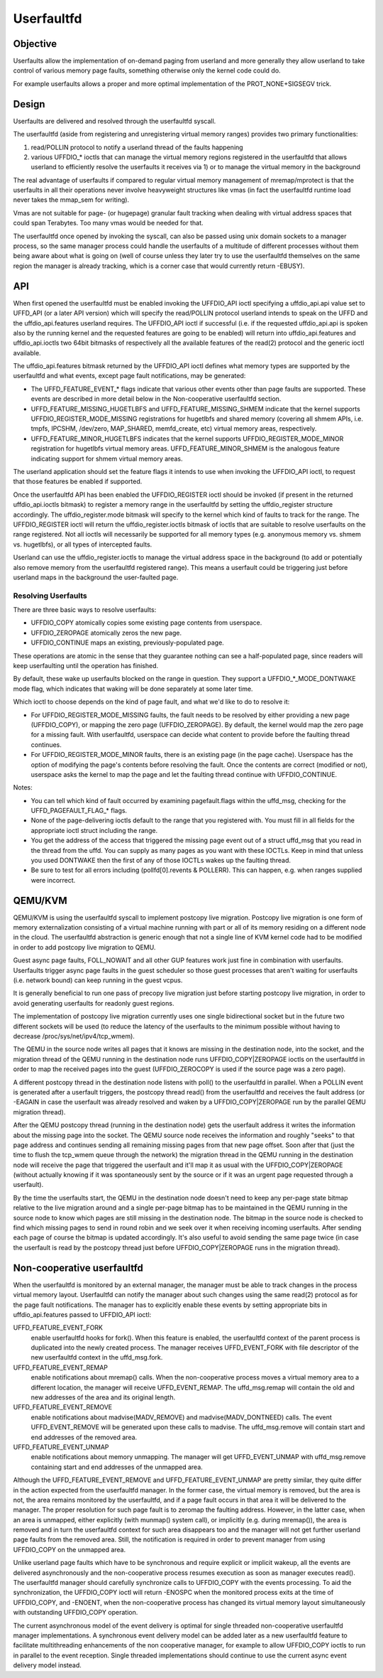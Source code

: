 .. _userfaultfd:

===========
Userfaultfd
===========

Objective
=========

Userfaults allow the implementation of on-demand paging from userland
and more generally they allow userland to take control of various
memory page faults, something otherwise only the kernel code could do.

For example userfaults allows a proper and more optimal implementation
of the PROT_NONE+SIGSEGV trick.

Design
======

Userfaults are delivered and resolved through the userfaultfd syscall.

The userfaultfd (aside from registering and unregistering virtual
memory ranges) provides two primary functionalities:

1) read/POLLIN protocol to notify a userland thread of the faults
   happening

2) various UFFDIO_* ioctls that can manage the virtual memory regions
   registered in the userfaultfd that allows userland to efficiently
   resolve the userfaults it receives via 1) or to manage the virtual
   memory in the background

The real advantage of userfaults if compared to regular virtual memory
management of mremap/mprotect is that the userfaults in all their
operations never involve heavyweight structures like vmas (in fact the
userfaultfd runtime load never takes the mmap_sem for writing).

Vmas are not suitable for page- (or hugepage) granular fault tracking
when dealing with virtual address spaces that could span
Terabytes. Too many vmas would be needed for that.

The userfaultfd once opened by invoking the syscall, can also be
passed using unix domain sockets to a manager process, so the same
manager process could handle the userfaults of a multitude of
different processes without them being aware about what is going on
(well of course unless they later try to use the userfaultfd
themselves on the same region the manager is already tracking, which
is a corner case that would currently return -EBUSY).

API
===

When first opened the userfaultfd must be enabled invoking the
UFFDIO_API ioctl specifying a uffdio_api.api value set to UFFD_API (or
a later API version) which will specify the read/POLLIN protocol
userland intends to speak on the UFFD and the uffdio_api.features
userland requires. The UFFDIO_API ioctl if successful (i.e. if the
requested uffdio_api.api is spoken also by the running kernel and the
requested features are going to be enabled) will return into
uffdio_api.features and uffdio_api.ioctls two 64bit bitmasks of
respectively all the available features of the read(2) protocol and
the generic ioctl available.

The uffdio_api.features bitmask returned by the UFFDIO_API ioctl
defines what memory types are supported by the userfaultfd and what
events, except page fault notifications, may be generated:

- The UFFD_FEATURE_EVENT_* flags indicate that various other events
  other than page faults are supported. These events are described in more
  detail below in the Non-cooperative userfaultfd section.

- UFFD_FEATURE_MISSING_HUGETLBFS and UFFD_FEATURE_MISSING_SHMEM
  indicate that the kernel supports UFFDIO_REGISTER_MODE_MISSING
  registrations for hugetlbfs and shared memory (covering all shmem APIs,
  i.e. tmpfs, IPCSHM, /dev/zero, MAP_SHARED, memfd_create,
  etc) virtual memory areas, respectively.

- UFFD_FEATURE_MINOR_HUGETLBFS indicates that the kernel supports
  UFFDIO_REGISTER_MODE_MINOR registration for hugetlbfs virtual memory
  areas. UFFD_FEATURE_MINOR_SHMEM is the analogous feature indicating
  support for shmem virtual memory areas.

The userland application should set the feature flags it intends to use
when invoking the UFFDIO_API ioctl, to request that those features be
enabled if supported.

Once the userfaultfd API has been enabled the UFFDIO_REGISTER
ioctl should be invoked (if present in the returned uffdio_api.ioctls
bitmask) to register a memory range in the userfaultfd by setting the
uffdio_register structure accordingly. The uffdio_register.mode
bitmask will specify to the kernel which kind of faults to track for
the range. The UFFDIO_REGISTER ioctl will return the
uffdio_register.ioctls bitmask of ioctls that are suitable to resolve
userfaults on the range registered. Not all ioctls will necessarily be
supported for all memory types (e.g. anonymous memory vs. shmem vs.
hugetlbfs), or all types of intercepted faults.

Userland can use the uffdio_register.ioctls to manage the virtual
address space in the background (to add or potentially also remove
memory from the userfaultfd registered range). This means a userfault
could be triggering just before userland maps in the background the
user-faulted page.

Resolving Userfaults
--------------------

There are three basic ways to resolve userfaults:

- UFFDIO_COPY atomically copies some existing page contents from
  userspace.

- UFFDIO_ZEROPAGE atomically zeros the new page.

- UFFDIO_CONTINUE maps an existing, previously-populated page.

These operations are atomic in the sense that they guarantee nothing can
see a half-populated page, since readers will keep userfaulting until the
operation has finished.

By default, these wake up userfaults blocked on the range in question.
They support a UFFDIO_*_MODE_DONTWAKE mode flag, which indicates
that waking will be done separately at some later time.

Which ioctl to choose depends on the kind of page fault, and what we'd
like to do to resolve it:

- For UFFDIO_REGISTER_MODE_MISSING faults, the fault needs to be
  resolved by either providing a new page (UFFDIO_COPY), or mapping
  the zero page (UFFDIO_ZEROPAGE). By default, the kernel would map
  the zero page for a missing fault. With userfaultfd, userspace can
  decide what content to provide before the faulting thread continues.

- For UFFDIO_REGISTER_MODE_MINOR faults, there is an existing page (in
  the page cache). Userspace has the option of modifying the page's
  contents before resolving the fault. Once the contents are correct
  (modified or not), userspace asks the kernel to map the page and let the
  faulting thread continue with UFFDIO_CONTINUE.

Notes:

- You can tell which kind of fault occurred by examining
  pagefault.flags within the uffd_msg, checking for the
  UFFD_PAGEFAULT_FLAG_* flags.

- None of the page-delivering ioctls default to the range that you
  registered with.  You must fill in all fields for the appropriate
  ioctl struct including the range.

- You get the address of the access that triggered the missing page
  event out of a struct uffd_msg that you read in the thread from the
  uffd.  You can supply as many pages as you want with these IOCTLs.
  Keep in mind that unless you used DONTWAKE then the first of any of
  those IOCTLs wakes up the faulting thread.

- Be sure to test for all errors including
  (pollfd[0].revents & POLLERR).  This can happen, e.g. when ranges
  supplied were incorrect.

QEMU/KVM
========

QEMU/KVM is using the userfaultfd syscall to implement postcopy live
migration. Postcopy live migration is one form of memory
externalization consisting of a virtual machine running with part or
all of its memory residing on a different node in the cloud. The
userfaultfd abstraction is generic enough that not a single line of
KVM kernel code had to be modified in order to add postcopy live
migration to QEMU.

Guest async page faults, FOLL_NOWAIT and all other GUP features work
just fine in combination with userfaults. Userfaults trigger async
page faults in the guest scheduler so those guest processes that
aren't waiting for userfaults (i.e. network bound) can keep running in
the guest vcpus.

It is generally beneficial to run one pass of precopy live migration
just before starting postcopy live migration, in order to avoid
generating userfaults for readonly guest regions.

The implementation of postcopy live migration currently uses one
single bidirectional socket but in the future two different sockets
will be used (to reduce the latency of the userfaults to the minimum
possible without having to decrease /proc/sys/net/ipv4/tcp_wmem).

The QEMU in the source node writes all pages that it knows are missing
in the destination node, into the socket, and the migration thread of
the QEMU running in the destination node runs UFFDIO_COPY|ZEROPAGE
ioctls on the userfaultfd in order to map the received pages into the
guest (UFFDIO_ZEROCOPY is used if the source page was a zero page).

A different postcopy thread in the destination node listens with
poll() to the userfaultfd in parallel. When a POLLIN event is
generated after a userfault triggers, the postcopy thread read() from
the userfaultfd and receives the fault address (or -EAGAIN in case the
userfault was already resolved and waken by a UFFDIO_COPY|ZEROPAGE run
by the parallel QEMU migration thread).

After the QEMU postcopy thread (running in the destination node) gets
the userfault address it writes the information about the missing page
into the socket. The QEMU source node receives the information and
roughly "seeks" to that page address and continues sending all
remaining missing pages from that new page offset. Soon after that
(just the time to flush the tcp_wmem queue through the network) the
migration thread in the QEMU running in the destination node will
receive the page that triggered the userfault and it'll map it as
usual with the UFFDIO_COPY|ZEROPAGE (without actually knowing if it
was spontaneously sent by the source or if it was an urgent page
requested through a userfault).

By the time the userfaults start, the QEMU in the destination node
doesn't need to keep any per-page state bitmap relative to the live
migration around and a single per-page bitmap has to be maintained in
the QEMU running in the source node to know which pages are still
missing in the destination node. The bitmap in the source node is
checked to find which missing pages to send in round robin and we seek
over it when receiving incoming userfaults. After sending each page of
course the bitmap is updated accordingly. It's also useful to avoid
sending the same page twice (in case the userfault is read by the
postcopy thread just before UFFDIO_COPY|ZEROPAGE runs in the migration
thread).

Non-cooperative userfaultfd
===========================

When the userfaultfd is monitored by an external manager, the manager
must be able to track changes in the process virtual memory
layout. Userfaultfd can notify the manager about such changes using
the same read(2) protocol as for the page fault notifications. The
manager has to explicitly enable these events by setting appropriate
bits in uffdio_api.features passed to UFFDIO_API ioctl:

UFFD_FEATURE_EVENT_FORK
	enable userfaultfd hooks for fork(). When this feature is
	enabled, the userfaultfd context of the parent process is
	duplicated into the newly created process. The manager
	receives UFFD_EVENT_FORK with file descriptor of the new
	userfaultfd context in the uffd_msg.fork.

UFFD_FEATURE_EVENT_REMAP
	enable notifications about mremap() calls. When the
	non-cooperative process moves a virtual memory area to a
	different location, the manager will receive
	UFFD_EVENT_REMAP. The uffd_msg.remap will contain the old and
	new addresses of the area and its original length.

UFFD_FEATURE_EVENT_REMOVE
	enable notifications about madvise(MADV_REMOVE) and
	madvise(MADV_DONTNEED) calls. The event UFFD_EVENT_REMOVE will
	be generated upon these calls to madvise. The uffd_msg.remove
	will contain start and end addresses of the removed area.

UFFD_FEATURE_EVENT_UNMAP
	enable notifications about memory unmapping. The manager will
	get UFFD_EVENT_UNMAP with uffd_msg.remove containing start and
	end addresses of the unmapped area.

Although the UFFD_FEATURE_EVENT_REMOVE and UFFD_FEATURE_EVENT_UNMAP
are pretty similar, they quite differ in the action expected from the
userfaultfd manager. In the former case, the virtual memory is
removed, but the area is not, the area remains monitored by the
userfaultfd, and if a page fault occurs in that area it will be
delivered to the manager. The proper resolution for such page fault is
to zeromap the faulting address. However, in the latter case, when an
area is unmapped, either explicitly (with munmap() system call), or
implicitly (e.g. during mremap()), the area is removed and in turn the
userfaultfd context for such area disappears too and the manager will
not get further userland page faults from the removed area. Still, the
notification is required in order to prevent manager from using
UFFDIO_COPY on the unmapped area.

Unlike userland page faults which have to be synchronous and require
explicit or implicit wakeup, all the events are delivered
asynchronously and the non-cooperative process resumes execution as
soon as manager executes read(). The userfaultfd manager should
carefully synchronize calls to UFFDIO_COPY with the events
processing. To aid the synchronization, the UFFDIO_COPY ioctl will
return -ENOSPC when the monitored process exits at the time of
UFFDIO_COPY, and -ENOENT, when the non-cooperative process has changed
its virtual memory layout simultaneously with outstanding UFFDIO_COPY
operation.

The current asynchronous model of the event delivery is optimal for
single threaded non-cooperative userfaultfd manager implementations. A
synchronous event delivery model can be added later as a new
userfaultfd feature to facilitate multithreading enhancements of the
non cooperative manager, for example to allow UFFDIO_COPY ioctls to
run in parallel to the event reception. Single threaded
implementations should continue to use the current async event
delivery model instead.
